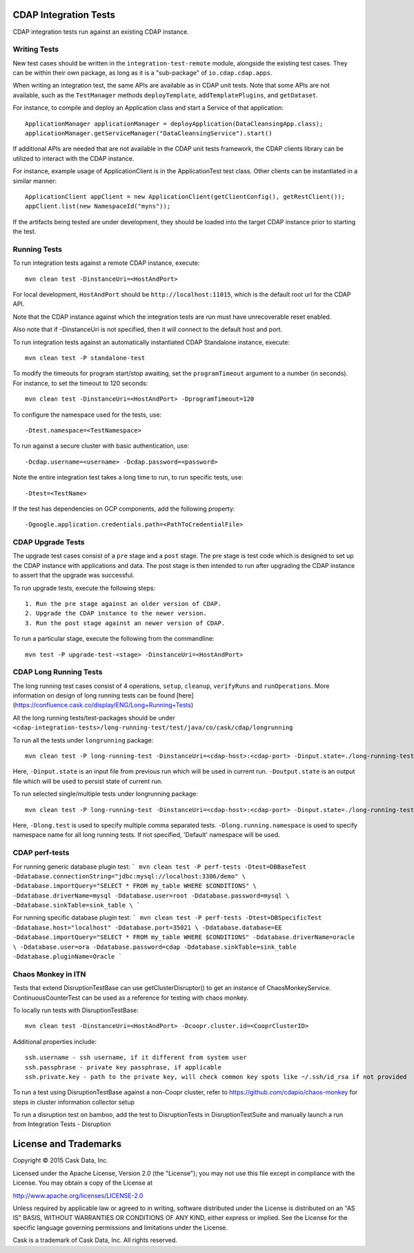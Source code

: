 CDAP Integration Tests
======================

CDAP integration tests run against an existing CDAP instance.

Writing Tests
-------------
New test cases should be written in the ``integration-test-remote`` module, alongside the existing test cases.
They can be within their own package, as long as it is a "sub-package" of ``io.cdap.cdap.apps``.

When writing an integration test, the same APIs are available as in CDAP unit tests.
Note that some APIs are not available, such as the ``TestManager`` methods ``deployTemplate``, ``addTemplatePlugins``,
and ``getDataset``.

For instance, to compile and deploy an Application class and start a Service of that application::

  ApplicationManager applicationManager = deployApplication(DataCleansingApp.class);
  applicationManager.getServiceManager("DataCleansingService").start()

If additional APIs are needed that are not available in the CDAP unit tests framework,
the CDAP clients library can be utilized to interact with the CDAP instance.

For instance, example usage of ApplicationClient is in the ApplicationTest test class. Other clients can be
instantiated in a similar manner::

  ApplicationClient appClient = new ApplicationClient(getClientConfig(), getRestClient());
  appClient.list(new NamespaceId("myns"));

If the artifacts being tested are under development, they should be loaded into the target CDAP instance prior to starting the test.

Running Tests
-------------
To run integration tests against a remote CDAP instance, execute::

  mvn clean test -DinstanceUri=<HostAndPort>
 
For local development, ``HostAndPort`` should be ``http://localhost:11015``, which is the default root url for the CDAP API.

Note that the CDAP instance against which the integration tests are run must have unrecoverable reset enabled.

Also note that if -DinstanceUri is not specified, then it will connect to the default host and port.

To run integration tests against an automatically instantiated CDAP Standalone instance, execute::

  mvn clean test -P standalone-test

To modify the timeouts for program start/stop awaiting, set the ``programTimeout`` argument to a number (in seconds).
For instance, to set the timeout to 120 seconds::

  mvn clean test -DinstanceUri=<HostAndPort> -DprogramTimeout=120

To configure the namespace used for the tests, use::

  -Dtest.namespace=<TestNamespace>

To run against a secure cluster with basic authentication, use::

  -Dcdap.username=<username> -Dcdap.password=<password>
  
Note the entire integration test takes a long time to run, to run specific tests, use::

  -Dtest=<TestName>
  
If the test has dependencies on GCP components, add the following property::

  -Dgoogle.application.credentials.path=<PathToCredentialFile>


CDAP Upgrade Tests
------------------
The upgrade test cases consist of a ``pre`` stage and a ``post`` stage. The pre stage is test code which
is designed to set up the CDAP instance with applications and data. The post stage is then intended to run after
upgrading the CDAP instance to assert that the upgrade was successful.

To run upgrade tests, execute the following steps::

  1. Run the pre stage against an older version of CDAP.
  2. Upgrade the CDAP instance to the newer version.
  3. Run the post stage against an newer version of CDAP.


To run a particular stage, execute the following from the commandline::

  mvn test -P upgrade-test-<stage> -DinstanceUri=<HostAndPort>


CDAP Long Running Tests
------------------
The long running test cases consist of 4 operations, ``setup``, ``cleanup``, ``verifyRuns`` and ``runOperations``.
More information on design of long running tests can be found [here](https://confluence.cask.co/display/ENG/Long+Running+Tests)

All the long running tests/test-packages should be under ``<cdap-integration-tests>/long-running-test/test/java/co/cask/cdap/longrunning``

To run all the tests under ``longrunning`` package::

  mvn clean test -P long-running-test -DinstanceUri=<cdap-host>:<cdap-port> -Dinput.state=./long-running-test-in.state -Doutput.state=./long-running-test-out.state

Here, ``-Dinput.state`` is an input file from previous run which will be used in current run.
``-Doutput.state`` is an output file which will be used to persist state of current run.

To run selected single/multiple tests under longrunning package::

  mvn clean test -P long-running-test -DinstanceUri=<cdap-host>:<cdap-port> -Dinput.state=./long-running-test-in.state -Doutput.state=./long-running-test-out.state -Dlong.test=IncrementTest,DataCleansingTest -Dlong.running.namespace=testNamespace

Here, ``-Dlong.test`` is used to specify multiple comma separated tests.
``-Dlong.running.namespace`` is used to specify namespace name for all long running tests. If not specified, 'Default' namespace will be used.

CDAP perf-tests
------------------

For running generic database plugin test:
```
mvn clean test -P perf-tests -Dtest=DBBaseTest -Ddatabase.connectionString="jdbc:mysql://localhost:3306/demo" \
-Ddatabase.importQuery="SELECT * FROM my_table WHERE $CONDITIONS" \
-Ddatabase.driverName=mysql -Ddatabase.user=root -Ddatabase.password=mysql \
-Ddatabase.sinkTable=sink_table \
```

For running specific database plugin test:
```
mvn clean test -P perf-tests -Dtest=DBSpecificTest -Ddatabase.host="localhost" -Ddatabase.port=35021 \
-Ddatabase.database=EE -Ddatabase.importQuery="SELECT * FROM my_table WHERE $CONDITIONS" -Ddatabase.driverName=oracle \
-Ddatabase.user=ora -Ddatabase.password=cdap -Ddatabase.sinkTable=sink_table -Ddatabase.pluginName=Oracle
```

Chaos Monkey in ITN
------------------
Tests that extend DisruptionTestBase can use getClusterDisruptor() to get an instance of ChaosMonkeyService. ContinuousCounterTest can be used as a reference for testing with chaos monkey.

To locally run tests with DisruptionTestBase::

  mvn clean test -DinstanceUri=<HostAndPort> -Dcoopr.cluster.id=<CooprClusterID>

Additional properties include::

  ssh.username - ssh username, if it different from system user
  ssh.passphrase - private key passphrase, if applicable
  ssh.private.key - path to the private key, will check common key spots like ~/.ssh/id_rsa if not provided

To run a test using DisruptionTestBase against a non-Coopr cluster, refer to https://github.com/cdapio/chaos-monkey for steps in cluster information collector setup

To run a disruption test on bamboo, add the test to DisruptionTests in DisruptionTestSuite and manually launch a run from Integration Tests - Disruption

License and Trademarks
======================

Copyright © 2015 Cask Data, Inc.

Licensed under the Apache License, Version 2.0 (the "License"); you may not use this file except
in compliance with the License. You may obtain a copy of the License at

http://www.apache.org/licenses/LICENSE-2.0

Unless required by applicable law or agreed to in writing, software distributed under the
License is distributed on an "AS IS" BASIS, WITHOUT WARRANTIES OR CONDITIONS OF ANY KIND,
either express or implied. See the License for the specific language governing permissions
and limitations under the License.

Cask is a trademark of Cask Data, Inc. All rights reserved.
